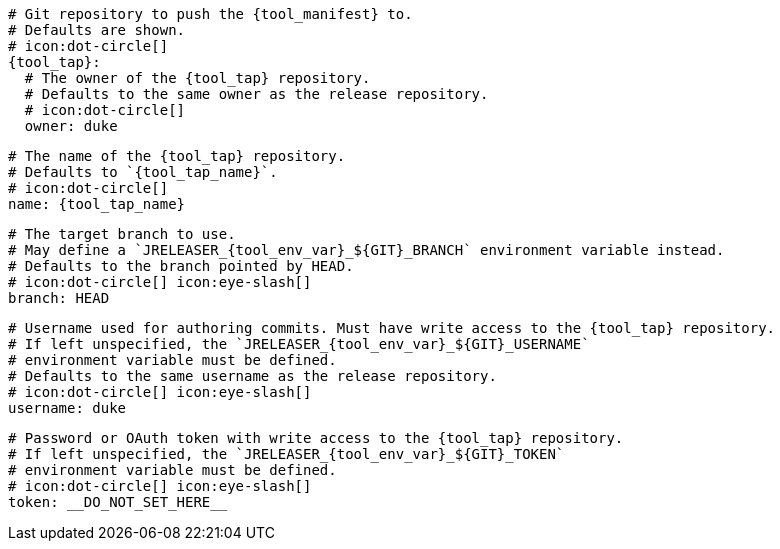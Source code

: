     # Git repository to push the {tool_manifest} to.
    # Defaults are shown.
    # icon:dot-circle[]
    {tool_tap}:
ifdef::docker[]
      # Stores files in a folder matching the image's version/tag.
      # Defaults to `false`.
      # icon:dot-circle[]
      versionedSubfolders: true

endif::docker[]
      # The owner of the {tool_tap} repository.
      # Defaults to the same owner as the release repository.
      # icon:dot-circle[]
      owner: duke

      # The name of the {tool_tap} repository.
      # Defaults to `{tool_tap_name}`.
      # icon:dot-circle[]
      name: {tool_tap_name}

      # The target branch to use.
      # May define a `JRELEASER_{tool_env_var}_${GIT}_BRANCH` environment variable instead.
      # Defaults to the branch pointed by HEAD.
      # icon:dot-circle[] icon:eye-slash[]
      branch: HEAD

      # Username used for authoring commits. Must have write access to the {tool_tap} repository.
      # If left unspecified, the `JRELEASER_{tool_env_var}_${GIT}_USERNAME`
      # environment variable must be defined.
      # Defaults to the same username as the release repository.
      # icon:dot-circle[] icon:eye-slash[]
      username: duke

      # Password or OAuth token with write access to the {tool_tap} repository.
      # If left unspecified, the `JRELEASER_{tool_env_var}_${GIT}_TOKEN`
      # environment variable must be defined.
      # icon:dot-circle[] icon:eye-slash[]
      token: __DO_NOT_SET_HERE__